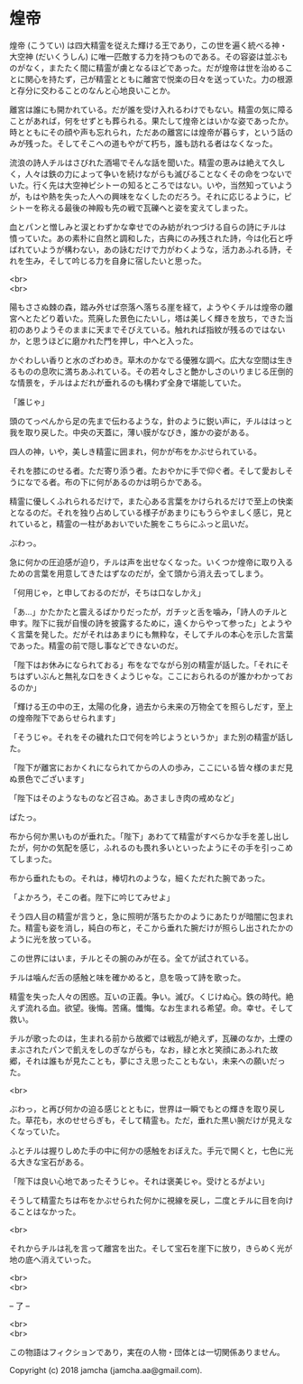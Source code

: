 #+OPTIONS: toc:nil
#+OPTIONS: \n:t

* 煌帝

  煌帝 (こうてい) は四大精霊を従えた輝ける王であり，この世を遍く統べる神・大空神 (だいくうしん) に唯一匹敵する力を持つものである。その容姿は並ぶものがなく，またたく間に精霊が虜となるほどであった。だが煌帝は世を治めることに関心を持たず，己が精霊とともに離宮で悦楽の日々を送っていた。力の根源と存分に交わることのなんと心地良いことか。

  離宮は誰にも開かれている。だが誰を受け入れるわけでもない。精霊の気に障ることがあれば，何をせずとも葬られる。果たして煌帝とはいかな姿であったか。時とともにその顔や声も忘れられ，ただあの離宮には煌帝が暮らす，という話のみが残った。そしてそこへの道もやがて朽ち，誰も訪れる者はなくなった。

  流浪の詩人チルはさびれた酒場でそんな話を聞いた。精霊の恵みは絶えて久しく，人々は鉄の力によって争いを続けながらも滅びることなくその命をつないでいた。行く先は大空神ピシトーの知るところではない。いや，当然知っていようが，もはや熱を失った人への興味をなくしたのだろう。それに応じるように，ピシトーを称える最後の神殿も先の戦で瓦礫へと姿を変えてしまった。

  血とパンと憎しみと涙とわずかな幸せでのみ紡がれつづける自らの詩にチルは憤っていた。あの素朴に自然と調和した，古典にのみ残された詩，今は化石と呼ばれていようが構わない，あの詠むだけで力がわくような，活力あふれる詩，それを生み，そして吟じる力を自身に宿したいと思った。

  <br>
  <br>

  陽もささぬ棘の森，踏み外せば奈落へ落ちる崖を経て，ようやくチルは煌帝の離宮へとたどり着いた。荒廃した景色にたいし，塔は美しく輝きを放ち，できた当初のありようそのままに天までそびえている。触れれば指紋が残るのではないか，と思うほどに磨かれた門を押し，中へと入った。

  かぐわしい香りと水のざわめき。草木のかなでる優雅な調べ。広大な空間は生きるものの息吹に満ちあふれている。その若々しさと艶かしさのいりまじる圧倒的な情景を，チルはよだれが垂れるのも構わず全身で堪能していた。

  「誰じゃ」

  頭のてっぺんから足の先まで伝わるような，針のように鋭い声に，チルははっと我を取り戻した。中央の天蓋に，薄い膜がなびき，誰かの姿がある。

  四人の神，いや，美しき精霊に囲まれ，何かが布をかぶせられている。

  それを膝にのせる者。ただ寄り添う者。たおやかに手で仰ぐ者。そして愛おしそうになでる者。布の下に何があるのかは明らかである。

  精霊に優しくふれられるだけで，また心ある言葉をかけられるだけで至上の快楽となるのだ。それを独り占めしている様子があまりにもうらやましく感じ，見とれていると，精霊の一柱があおいでいた腕をこちらにふっと凪いだ。

  ぶわっ。

  急に何かの圧迫感が迫り，チルは声を出せなくなった。いくつか煌帝に取り入るための言葉を用意してきたはずなのだが，全て頭から消え去ってしまう。

  「何用じゃ，と申しておるのだが，そちは口なしかえ」

  「あ…」かたかたと震えるばかりだったが，ガチッと舌を噛み，「詩人のチルと申す。陛下に我が自慢の詩を披露するために，遠くからやって参った」とようやく言葉を発した。だがそれはあまりにも無粋な，そしてチルの本心を示した言葉であった。精霊の前で隠し事などできないのだ。

  「陛下はお休みになられておる」布をなでながら別の精霊が話した。「それにそちはずいぶんと無礼な口をきくようじゃな。ここにおられるのが誰かわかっておるのか」

  「輝ける王の中の王，太陽の化身，過去から未来の万物全てを照らしだす，至上の煌帝陛下であらせられます」

  「そうじゃ。それをその穢れた口で何を吟じようというか」また別の精霊が話した。

  「陛下が離宮におかくれになられてからの人の歩み，ここにいる皆々様のまだ見ぬ景色でございます」

  「陛下はそのようなものなど召さぬ。あさましき肉の戒めなど」

  ぱたっ。

  布から何か黒いものが垂れた。「陛下」あわてて精霊がすべらかな手を差し出したが，何かの気配を感じ，ふれるのも畏れ多いといったようにその手を引っこめてしまった。

  布から垂れたもの。それは，棒切れのような，細くただれた腕であった。

  「よかろう，そこの者。陛下に吟じてみせよ」

  そう四人目の精霊が言うと，急に照明が落ちたかのようにあたりが暗闇に包まれた。精霊も姿を消し，純白の布と，そこから垂れた腕だけが照らし出されたかのように光を放っている。

  この世界にはいま，チルとその腕のみが在る。全てが試されている。

  チルは噛んだ舌の感触と味を確かめると，息を吸って詩を歌った。

  精霊を失った人々の困惑。互いの正義。争い。滅び。くじけぬ心。鉄の時代。絶えず流れる血。欲望。後悔。苦痛。懺悔。なお生まれる希望。命。幸せ。そして救い。

  チルが歌ったのは，生まれる前から故郷では戦乱が絶えず，瓦礫のなか，土煙のまぶされたパンで飢えをしのぎながらも，なお，緑と水と笑顔にあふれた故郷，それは誰もが見たことも，夢にさえ思ったこともない，未来への願いだった。

  <br>

  ぶわっ，と再び何かの迫る感じとともに，世界は一瞬でもとの輝きを取り戻した。草花も，水のせせらぎも，そして精霊も。ただ，垂れた黒い腕だけが見えなくなっていた。

  ふとチルは握りしめた手の中に何かの感触をおぼえた。手元で開くと，七色に光る大きな宝石がある。

  「陛下は良い心地であったそうじゃ。それは褒美じゃ。受けとるがよい」

  そうして精霊たちは布をかぶせられた何かに視線を戻し，二度とチルに目を向けることはなかった。

  <br>

  それからチルは礼を言って離宮を出た。そして宝石を崖下に放り，きらめく光が地の底へ消えていった。

  <br>
  <br>

  -- 了 --

  <br>
  <br>

  この物語はフィクションであり，実在の人物・団体とは一切関係ありません。

  Copyright (c) 2018 jamcha (jamcha.aa@gmail.com).

  [[http://creativecommons.org/licenses/by-nc-sa/4.0/deed][file:http://i.creativecommons.org/l/by-nc-sa/4.0/88x31.png]]
